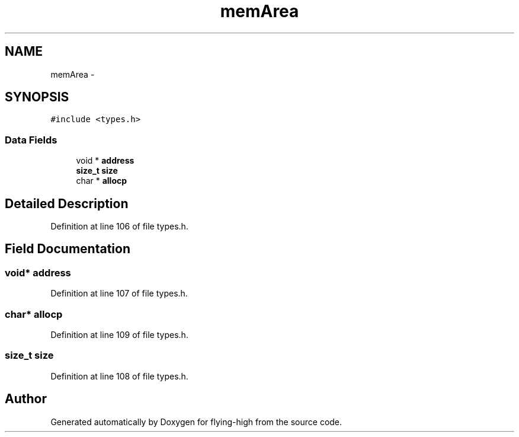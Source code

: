 .TH "memArea" 3 "18 May 2010" "Version 1.0" "flying-high" \" -*- nroff -*-
.ad l
.nh
.SH NAME
memArea \- 
.SH SYNOPSIS
.br
.PP
.PP
\fC#include <types.h>\fP
.SS "Data Fields"

.in +1c
.ti -1c
.RI "void * \fBaddress\fP"
.br
.ti -1c
.RI "\fBsize_t\fP \fBsize\fP"
.br
.ti -1c
.RI "char * \fBallocp\fP"
.br
.in -1c
.SH "Detailed Description"
.PP 
Definition at line 106 of file types.h.
.SH "Field Documentation"
.PP 
.SS "void* \fBaddress\fP"
.PP
Definition at line 107 of file types.h.
.SS "char* \fBallocp\fP"
.PP
Definition at line 109 of file types.h.
.SS "\fBsize_t\fP \fBsize\fP"
.PP
Definition at line 108 of file types.h.

.SH "Author"
.PP 
Generated automatically by Doxygen for flying-high from the source code.
